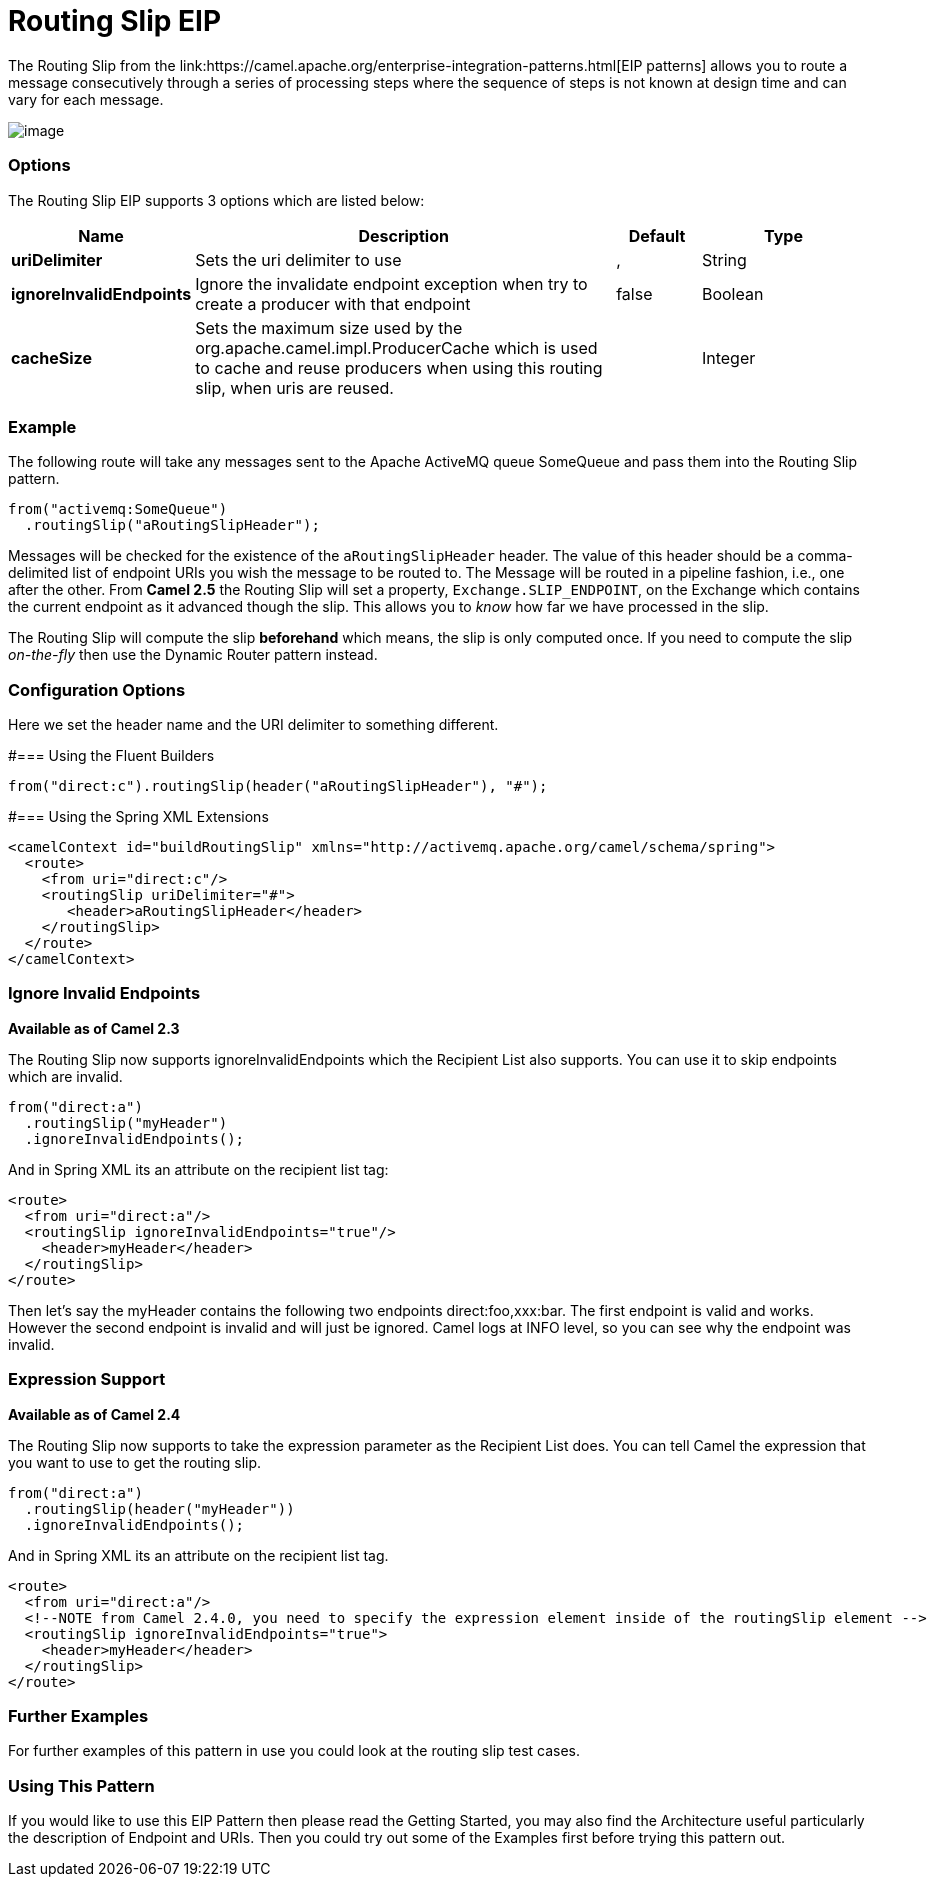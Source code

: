 = Routing Slip EIP
The Routing Slip from the link:https://camel.apache.org/enterprise-integration-patterns.html[EIP patterns] allows you to route a message consecutively through a series of processing steps where the sequence of steps is not known at design time and can vary for each message.

image:http://www.enterpriseintegrationpatterns.com/img/RoutingTableSimple.gif[image]


=== Options

// eip options: START
The Routing Slip EIP supports 3 options which are listed below:

[width="100%",cols="2,5,^1,2",options="header"]
|===
| Name | Description | Default | Type
| *uriDelimiter* | Sets the uri delimiter to use | , | String
| *ignoreInvalidEndpoints* | Ignore the invalidate endpoint exception when try to create a producer with that endpoint | false | Boolean
| *cacheSize* | Sets the maximum size used by the org.apache.camel.impl.ProducerCache which is used to cache and reuse producers when using this routing slip, when uris are reused. |  | Integer
|===
// eip options: END

=== Example
The following route will take any messages sent to the Apache ActiveMQ queue SomeQueue and pass them into the Routing Slip pattern.

[source,java]
---------------------
from("activemq:SomeQueue")
  .routingSlip("aRoutingSlipHeader");
---------------------

Messages will be checked for the existence of the `aRoutingSlipHeader` header.
The value of this header should be a comma-delimited list of endpoint URIs you wish the message to be routed to.
The Message will be routed in a pipeline fashion, i.e., one after the other. From *Camel 2.5* the Routing Slip will set a property, `Exchange.SLIP_ENDPOINT`, on the Exchange which contains the current endpoint as it advanced though the slip. This allows you to _know_ how far we have processed in the slip.

The Routing Slip will compute the slip *beforehand* which means, the slip is only computed once. If you need to compute the slip _on-the-fly_ then use the Dynamic Router pattern instead.

=== Configuration Options
Here we set the header name and the URI delimiter to something different.

#=== Using the Fluent Builders
[source,java]
---------------------
from("direct:c").routingSlip(header("aRoutingSlipHeader"), "#");
---------------------

#=== Using the Spring XML Extensions

[source,xml]
---------------------
<camelContext id="buildRoutingSlip" xmlns="http://activemq.apache.org/camel/schema/spring">
  <route>
    <from uri="direct:c"/>
    <routingSlip uriDelimiter="#">
       <header>aRoutingSlipHeader</header>
    </routingSlip>
  </route>
</camelContext>
---------------------

=== Ignore Invalid Endpoints
*Available as of Camel 2.3*

The Routing Slip now supports ignoreInvalidEndpoints which the Recipient List also supports. You can use it to skip endpoints which are invalid.
[source,java]
---------------------
from("direct:a")
  .routingSlip("myHeader")
  .ignoreInvalidEndpoints();
---------------------

And in Spring XML its an attribute on the recipient list tag:

[source,xml]
---------------------
<route>
  <from uri="direct:a"/>
  <routingSlip ignoreInvalidEndpoints="true"/>
    <header>myHeader</header>
  </routingSlip>
</route>
---------------------

Then let's say the myHeader contains the following two endpoints direct:foo,xxx:bar. The first endpoint is valid and works. However the second endpoint is invalid and will just be ignored. Camel logs at INFO level, so you can see why the endpoint was invalid.

=== Expression Support
*Available as of Camel 2.4*

The Routing Slip now supports to take the expression parameter as the Recipient List does. You can tell Camel the expression that you want to use to get the routing slip.

[source,java]
---------------------
from("direct:a")
  .routingSlip(header("myHeader"))
  .ignoreInvalidEndpoints();
---------------------

And in Spring XML its an attribute on the recipient list tag.
[source,xml]
---------------------
<route>
  <from uri="direct:a"/>
  <!--NOTE from Camel 2.4.0, you need to specify the expression element inside of the routingSlip element -->
  <routingSlip ignoreInvalidEndpoints="true">
    <header>myHeader</header>
  </routingSlip>
</route>
---------------------

=== Further Examples
For further examples of this pattern in use you could look at the routing slip test cases.

=== Using This Pattern
If you would like to use this EIP Pattern then please read the Getting Started, you may also find the Architecture useful particularly the description of Endpoint and URIs. Then you could try out some of the Examples first before trying this pattern out.